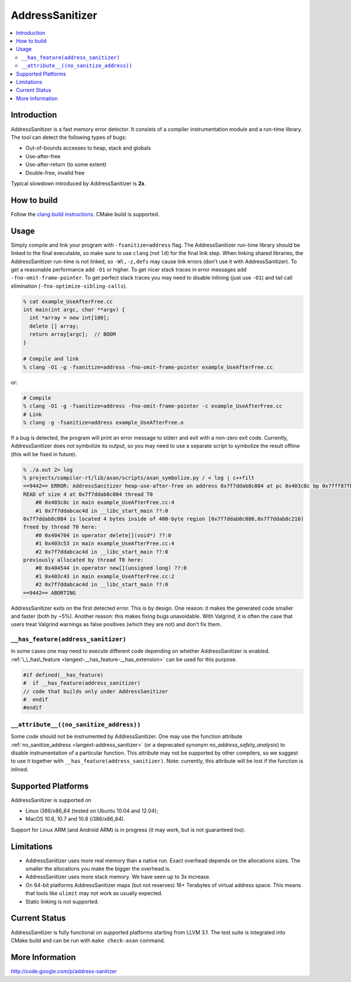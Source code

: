 ================
AddressSanitizer
================

.. contents::
   :local:

Introduction
============

AddressSanitizer is a fast memory error detector. It consists of a compiler
instrumentation module and a run-time library. The tool can detect the
following types of bugs:

* Out-of-bounds accesses to heap, stack and globals
* Use-after-free
* Use-after-return (to some extent)
* Double-free, invalid free

Typical slowdown introduced by AddressSanitizer is **2x**.

How to build
============

Follow the `clang build instructions <../get_started.html>`_. CMake build is
supported.

Usage
=====

Simply compile and link your program with ``-fsanitize=address`` flag.  The
AddressSanitizer run-time library should be linked to the final executable, so
make sure to use ``clang`` (not ``ld``) for the final link step.  When linking
shared libraries, the AddressSanitizer run-time is not linked, so
``-Wl,-z,defs`` may cause link errors (don't use it with AddressSanitizer).  To
get a reasonable performance add ``-O1`` or higher.  To get nicer stack traces
in error messages add ``-fno-omit-frame-pointer``.  To get perfect stack traces
you may need to disable inlining (just use ``-O1``) and tail call elimination
(``-fno-optimize-sibling-calls``).

.. code-block:: console

    % cat example_UseAfterFree.cc
    int main(int argc, char **argv) {
      int *array = new int[100];
      delete [] array;
      return array[argc];  // BOOM
    }

    # Compile and link
    % clang -O1 -g -fsanitize=address -fno-omit-frame-pointer example_UseAfterFree.cc

or:

.. code-block:: console

    # Compile
    % clang -O1 -g -fsanitize=address -fno-omit-frame-pointer -c example_UseAfterFree.cc
    # Link
    % clang -g -fsanitize=address example_UseAfterFree.o

If a bug is detected, the program will print an error message to stderr and
exit with a non-zero exit code. Currently, AddressSanitizer does not symbolize
its output, so you may need to use a separate script to symbolize the result
offline (this will be fixed in future).

.. code-block:: console

    % ./a.out 2> log
    % projects/compiler-rt/lib/asan/scripts/asan_symbolize.py / < log | c++filt
    ==9442== ERROR: AddressSanitizer heap-use-after-free on address 0x7f7ddab8c084 at pc 0x403c8c bp 0x7fff87fb82d0 sp 0x7fff87fb82c8
    READ of size 4 at 0x7f7ddab8c084 thread T0
        #0 0x403c8c in main example_UseAfterFree.cc:4
        #1 0x7f7ddabcac4d in __libc_start_main ??:0
    0x7f7ddab8c084 is located 4 bytes inside of 400-byte region [0x7f7ddab8c080,0x7f7ddab8c210)
    freed by thread T0 here:
        #0 0x404704 in operator delete[](void*) ??:0
        #1 0x403c53 in main example_UseAfterFree.cc:4
        #2 0x7f7ddabcac4d in __libc_start_main ??:0
    previously allocated by thread T0 here:
        #0 0x404544 in operator new[](unsigned long) ??:0
        #1 0x403c43 in main example_UseAfterFree.cc:2
        #2 0x7f7ddabcac4d in __libc_start_main ??:0
    ==9442== ABORTING

AddressSanitizer exits on the first detected error. This is by design.
One reason: it makes the generated code smaller and faster (both by
~5%). Another reason: this makes fixing bugs unavoidable. With Valgrind,
it is often the case that users treat Valgrind warnings as false
positives (which they are not) and don't fix them.

``__has_feature(address_sanitizer)``
------------------------------------

In some cases one may need to execute different code depending on whether
AddressSanitizer is enabled.
:ref:`\_\_has\_feature <langext-__has_feature-__has_extension>` can be used for
this purpose.

.. code-block:: c

    #if defined(__has_feature)
    #  if __has_feature(address_sanitizer)
    // code that builds only under AddressSanitizer
    #  endif
    #endif

``__attribute__((no_sanitize_address))``
-----------------------------------------------

Some code should not be instrumented by AddressSanitizer. One may use the
function attribute
:ref:`no_sanitize_address <langext-address_sanitizer>`
(or a deprecated synonym `no_address_safety_analysis`)
to disable instrumentation of a particular function. This attribute may not be
supported by other compilers, so we suggest to use it together with
``__has_feature(address_sanitizer)``. Note: currently, this attribute will be
lost if the function is inlined.

Supported Platforms
===================

AddressSanitizer is supported on

* Linux i386/x86\_64 (tested on Ubuntu 10.04 and 12.04);
* MacOS 10.6, 10.7 and 10.8 (i386/x86\_64).

Support for Linux ARM (and Android ARM) is in progress (it may work, but
is not guaranteed too).

Limitations
===========

* AddressSanitizer uses more real memory than a native run. Exact overhead
  depends on the allocations sizes. The smaller the allocations you make the
  bigger the overhead is.
* AddressSanitizer uses more stack memory. We have seen up to 3x increase.
* On 64-bit platforms AddressSanitizer maps (but not reserves) 16+ Terabytes of
  virtual address space. This means that tools like ``ulimit`` may not work as
  usually expected.
* Static linking is not supported.

Current Status
==============

AddressSanitizer is fully functional on supported platforms starting from LLVM
3.1. The test suite is integrated into CMake build and can be run with ``make
check-asan`` command.

More Information
================

`http://code.google.com/p/address-sanitizer <http://code.google.com/p/address-sanitizer/>`_


